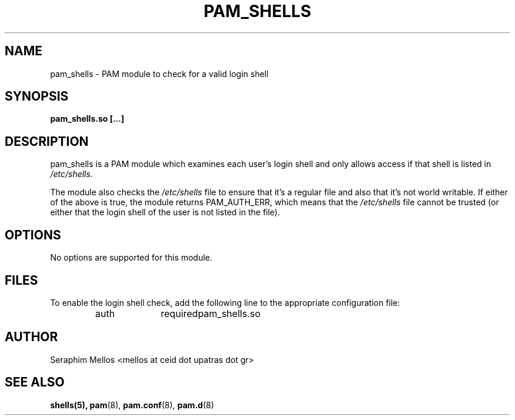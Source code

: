 .\" OpenPAM's pam_shells man page
.\" Contact me ( mellos@ceid.upatras.gr ) for any corrections or omissions.

.TH PAM_SHELLS 8 "September 2008" "OpenPAM modules" "OpenPAM modules"
.SH NAME 
pam_shells - PAM module to check for a valid login shell
.SH SYNOPSIS
.B pam_shells.so [\.\.\.]
.SH DESCRIPTION
pam_shells is a PAM module which examines each user's login shell and only allows access
if that shell is listed in 
.I /etc/shells.
.PP
The module also checks the 
.I /etc/shells 
file to ensure that it's a regular file and 
also that it's not world writable. If either of the above is true, the module returns 
PAM_AUTH_ERR, which means that the 
.I /etc/shells  
file cannot be trusted (or either that the login shell of the user is not listed in the file).
.SH OPTIONS
No options are supported for this module.
.SH FILES
To enable the login shell check, add the following line to the appropriate
configuration file: 
.IP 
auth	required	pam_shells.so
.SH AUTHOR
Seraphim Mellos <mellos at ceid dot upatras dot gr>
.SH "SEE ALSO"
.BR shells(5),
.BR pam (8),
.BR pam.conf (8), 
.BR pam.d (8)

